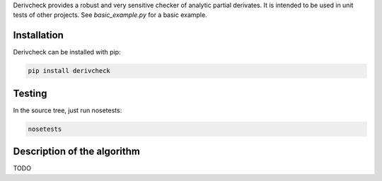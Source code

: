Derivcheck provides a robust and very sensitive checker of analytic partial derivates.
It is intended to be used in unit tests of other projects. See `basic_example.py` for a
basic example.

Installation
============

Derivcheck can be installed with pip:

.. code:: bash

    pip install derivcheck


Testing
=======

In the source tree, just run nosetests:

.. code:: bash

    nosetests


Description of the algorithm
============================

TODO
